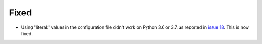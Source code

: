 Fixed
.....

- Using "literal:" values in the configuration file didn't work on Python 3.6
  or 3.7, as reported in `issue 18`_.  This is now fixed.

.. _issue 18: https://github.com/nedbat/scriv/issues/18
